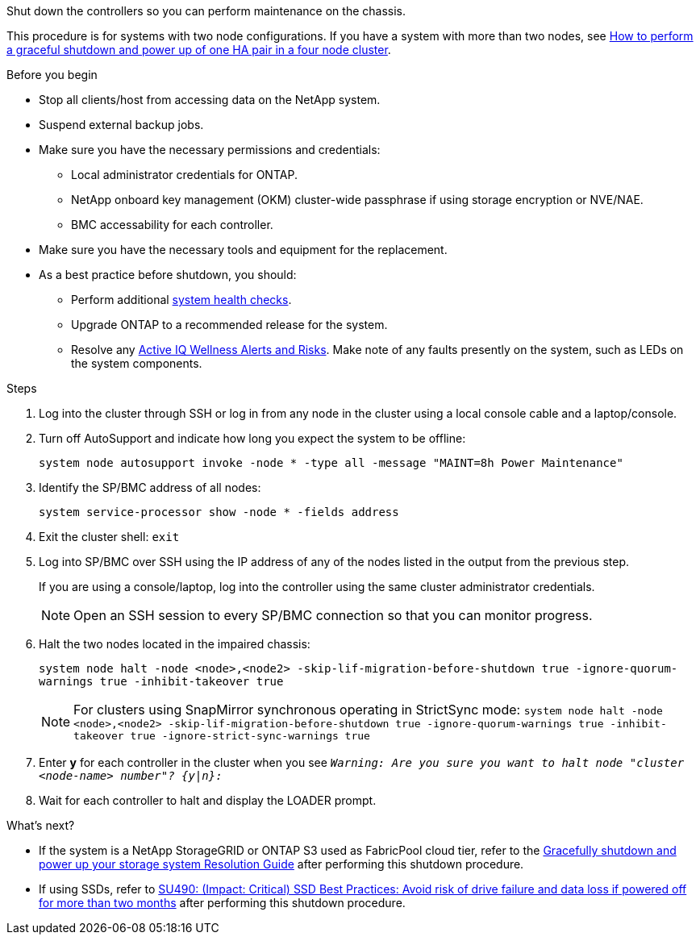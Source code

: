 Shut down the controllers so you can perform maintenance on the chassis.

This procedure is for systems with two node configurations. If you have a system with more than two nodes, see https://kb.netapp.com/Advice_and_Troubleshooting/Data_Storage_Software/ONTAP_OS/How_to_perform_a_graceful_shutdown_and_power_up_of_one_HA_pair_in_a_4__node_cluster[How to perform a graceful shutdown and power up of one HA pair in a four node cluster^]. 

.Before you begin

* Stop all clients/host from accessing data on the NetApp system.
* Suspend external backup jobs.
* Make sure you have the necessary permissions and credentials:
** Local administrator credentials for ONTAP.
** NetApp onboard key management (OKM) cluster-wide passphrase if using storage encryption or NVE/NAE.
** BMC accessability for each controller.

* Make sure you have the necessary tools and equipment for the replacement.
* As a best practice before shutdown, you should:

** Perform additional https://kb.netapp.com/onprem/ontap/os/How_to_perform_a_cluster_health_check_with_a_script_in_ONTAP[system health checks].
** Upgrade ONTAP to a recommended release for the system.
** Resolve any https://activeiq.netapp.com/[Active IQ Wellness Alerts and Risks].
Make note of any faults presently on the system, such as LEDs on the system components.

.Steps

. Log into the cluster through SSH or log in from any node in the cluster using a local console cable and a laptop/console.
. Turn off AutoSupport and indicate how long you expect the system to be offline:
+
`system node autosupport invoke -node * -type all -message "MAINT=8h Power Maintenance"`
. Identify the SP/BMC address of all nodes:
+
`system service-processor show -node * -fields address`

. Exit the cluster shell: `exit`
. Log into SP/BMC over SSH using the IP address of any of the nodes listed in the output from the previous step. 
+
If you are using a console/laptop, log into the controller using the same cluster administrator credentials.
+

NOTE: Open an SSH session to every SP/BMC connection so that you can monitor progress.

+
. Halt the two nodes located in the impaired chassis: 
+
`system node halt -node <node>,<node2> -skip-lif-migration-before-shutdown true -ignore-quorum-warnings true -inhibit-takeover true`
+

NOTE: For clusters using SnapMirror synchronous operating in StrictSync mode: `system node halt -node <node>,<node2>  -skip-lif-migration-before-shutdown true -ignore-quorum-warnings true -inhibit-takeover true -ignore-strict-sync-warnings true`

. Enter *y* for each controller in the cluster when you see `_Warning: Are you sure you want to halt node "cluster <node-name> number"?
{y|n}:_`

. Wait for each controller to halt and display the LOADER prompt.

.What's next?
* If the system is a NetApp StorageGRID or ONTAP S3 used as FabricPool cloud tier, refer to the https://kb.netapp.com/onprem/ontap/hardware/What_is_the_procedure_for_graceful_shutdown_and_power_up_of_a_storage_system_during_scheduled_power_outage#[Gracefully shutdown and power up your storage system Resolution Guide] after performing this shutdown procedure.

* If using SSDs, refer to https://kb.netapp.com/Support_Bulletins/Customer_Bulletins/SU490[SU490: (Impact: Critical) SSD Best Practices: Avoid risk of drive failure and data loss if powered off for more than two months] after performing this shutdown procedure.

